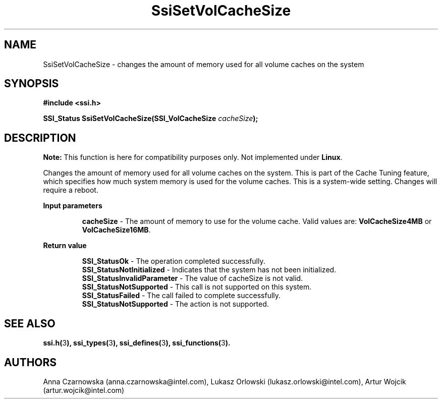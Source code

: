 .\" Copyright (c) 2011, Intel Corporation
.\" All rights reserved.
.\"
.\" Redistribution and use in source and binary forms, with or without 
.\" modification, are permitted provided that the following conditions are met:
.\"
.\"	* Redistributions of source code must retain the above copyright 
.\"	  notice, this list of conditions and the following disclaimer.
.\"	* Redistributions in binary form must reproduce the above copyright 
.\"	  notice, this list of conditions and the following disclaimer in the 
.\"	  documentation 
.\"	  and/or other materials provided with the distribution.
.\"	* Neither the name of Intel Corporation nor the names of its 
.\"	  contributors may be used to endorse or promote products derived from 
.\"	  this software without specific prior written permission.
.\"
.\" THIS SOFTWARE IS PROVIDED BY THE COPYRIGHT HOLDERS AND CONTRIBUTORS "AS IS" 
.\" AND ANY EXPRESS OR IMPLIED WARRANTIES, INCLUDING, BUT NOT LIMITED TO, THE 
.\" IMPLIED WARRANTIES OF MERCHANTABILITY AND FITNESS FOR A PARTICULAR PURPOSE 
.\" ARE DISCLAIMED. IN NO EVENT SHALL THE COPYRIGHT OWNER OR CONTRIBUTORS BE 
.\" LIABLE FOR ANY DIRECT, INDIRECT, INCIDENTAL, SPECIAL, EXEMPLARY, OR 
.\" CONSEQUENTIAL DAMAGES (INCLUDING, BUT NOT LIMITED TO, PROCUREMENT OF 
.\" SUBSTITUTE GOODS OR SERVICES; LOSS OF USE, DATA, OR PROFITS; OR BUSINESS 
.\" INTERRUPTION) HOWEVER CAUSED AND ON ANY THEORY OF LIABILITY, WHETHER IN 
.\" CONTRACT, STRICT LIABILITY, OR TORT (INCLUDING NEGLIGENCE OR OTHERWISE) 
.\" ARISING IN ANY WAY OUT OF THE USE OF THIS SOFTWARE, EVEN IF ADVISED OF THE 
.\" POSSIBILITY OF SUCH DAMAGE.
.\"
.TH SsiSetVolCacheSize 3 "September 28, 2011" "version 0.1" "Linux Programmer's Reference"
.SH NAME
SsiSetVolCacheSize - changes the amount of memory used for all volume caches 
on the system
.SH SYNOPSIS
.PP
.B #include <ssi.h>

.BI "SSI_Status SsiSetVolCacheSize(SSI_VolCacheSize " cacheSize ");"

.SH DESCRIPTION
.PP
.B Note:
This function is here for compatibility purposes only. Not 
implemented under \fBLinux\fR.

Changes the amount of memory used for all volume caches on the system. This 
is part of the Cache Tuning feature, which specifies how much system memory is 
used for the volume caches. This is a system-wide setting. Changes will 
require a reboot.
.PP
.B Input parameters
.IP
\fBcacheSize\fR - The amount of memory to use for the volume cache. Valid 
values are: \fBVolCacheSize4MB\fR or \fBVolCacheSize16MB\fR.
.PP
.B Return value
.IP
\fBSSI_StatusOk\fR - The operation completed successfully.
.br
\fBSSI_StatusNotInitialized\fR - Indicates that the system has not been 
initialized.
.br
\fBSSI_StatusInvalidParameter\fR - The value of cacheSize is not valid.
.br
\fBSSI_StatusNotSupported\fR - This call is not supported on this system.
.br
\fBSSI_StatusFailed\fR - The call failed to complete successfully.
.br
\fBSSI_StatusNotSupported\fR - The action is not supported.
.SH SEE ALSO
\fBssi.h(\fR3\fB), ssi_types(\fR3\fB), ssi_defines(\fR3\fB), 
ssi_functions(\fR3\fB).\fR
.SH AUTHORS
Anna Czarnowska (anna.czarnowska@intel.com), 
Lukasz Orlowski (lukasz.orlowski@intel.com),
Artur Wojcik (artur.wojcik@intel.com)
